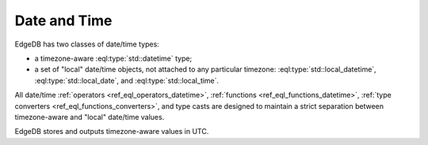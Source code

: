 .. _ref_datamodel_scalars_datetime:

Date and Time
=============

EdgeDB has two classes of date/time types:

* a timezone-aware :eql:type:`std::datetime` type;

* a set of "local" date/time objects, not attached to any particular
  timezone: :eql:type:`std::local_datetime`, :eql:type:`std::local_date`,
  and :eql:type:`std::local_time`.

All date/time :ref:`operators <ref_eql_operators_datetime>`,
:ref:`functions <ref_eql_functions_datetime>`,
:ref:`type converters <ref_eql_functions_converters>`, and type casts
are designed to maintain a strict separation between timezone-aware
and "local" date/time values.

EdgeDB stores and outputs timezone-aware values in UTC.


.. eql:type:: std::datetime

    A timezone-aware type representing date and time.

    :ref:`Casting <ref_eql_expr_typecast>` is required to obtain a
    :eql:type:`datetime` value in an expression:

    .. code-block:: edgeql

        SELECT <datetime>'2018-05-07T15:01:22.306916+00';
        SELECT <datetime>'2018-05-07T15:01:22+00';

    Note that when casting from strings a timezone is always required:

    .. code-block:: edgeql-repl

        db> SELECT <datetime>'January 01 2019';
        InvalidValueError: an explicit timezone is required

        db> SELECT <datetime>'January 01 2019 UTC';
        {<datetime>'2019-01-01T00:00:00+00:00'}

    See functions :eql:func:`datetime_get`, :eql:func:`to_datetime`,
    and :eql:func:`to_str` for more ways of working with
    :eql:type:`datetime`.

.. eql:type:: std::local_datetime

    A type representing date and time without time zone.

    :ref:`Casting <ref_eql_expr_typecast>` is required to obtain a
    :eql:type:`local_datetime` value in an expression:

    .. code-block:: edgeql

        SELECT <local_datetime>'2018-05-07T15:01:22.306916';
        SELECT <local_datetime>'2018-05-07T15:01:22';

    Note that when casting from strings a timezone must not be
    included:

    .. code-block:: edgeql-repl

        db> SELECT <local_datetime>'January 01 2019 UTC';
        InvalidValueError: invalid input syntax for type std::local_datetime

        db> SELECT <local_datetime>'January 01 2019';
        {<local_datetime>'2019-01-01T00:00:00'}

    See functions :eql:func:`datetime_get`, :eql:func:`to_local_datetime`,
    and :eql:func:`to_str` for more ways of working with
    :eql:type:`local_datetime`.

.. eql:type:: std::local_date

    A type representing date without time zone.

    :ref:`Casting <ref_eql_expr_typecast>` is required to obtain a
    :eql:type:`local_date` value in an expression:

    .. code-block:: edgeql

        SELECT <local_date>'2018-05-07';

    See functions :eql:func:`date_get`, :eql:func:`to_local_date`,
    and :eql:func:`to_str` for more ways of working with
    :eql:type:`local_date`.

.. eql:type:: std::local_time

    A type representing time without time zone.

    :ref:`Casting <ref_eql_expr_typecast>` is required to obtain a
    :eql:type:`local_time` value in an expression:

    .. code-block:: edgeql

        SELECT <local_time>'15:01:22.306916';
        SELECT <local_time>'15:01:22';

    See functions :eql:func:`time_get`, :eql:func:`to_local_time`,
    and :eql:func:`to_str` for more ways of working with
    :eql:type:`local_time`.

.. eql:type:: std::timedelta

    A type representing a relative time interval.

    The time interval can be specified in terms of *microseconds*,
    *milliseconds*, *seconds*, *minutes*, *hours*, *days*, *weeks*,
    *months*, *years*, *decades*, *centuries*, *millennia*, e.g.:

    .. code-block:: edgeql

        SELECT <timedelta>'15 minutes';
        SELECT <timedelta>'45.6 seconds';
        SELECT <timedelta>'2.3 millennia 3 weeks';

    It's worth noting that time intervals are inherently ambiguous
    when it comes to some units like *days*, *months* or *years*, but
    for other units the conversion is unambiguous. For this reason,
    the scalar actually stores its component parts independently. They
    are grouped as follows:

    - The value of units ranging from *microseconds* to *hours* can
      all be unambiguously converted and this is done automatically.
      This portion is stored as one whole part.
    - The number of *hours* in a *day* is ambiguous (technically it's
      not exactly 24, leap years and other leap rules exist to
      compensate for this). So "next day" could mean something
      slightly different from "in 86400 seconds exactly". For this
      reason *days* are stored as a separate part. Number of *days* in
      a *week* is well-defined and *weeks* are converted to *days*.
    - The number of *days* in a *month* is ambiguous (simply because
      different months have 28, 29, 30, or 31 days). So "next month"
      could mean different things in terms of days. However,
      everything bigger than a *month* is well-defined (12 *months* in
      a *year*, 10 *years* in a *decade*, etc.). So the time interval
      larger than a *month* gets normalized and stored as a whole
      part.

    .. code-block:: edgeql-repl

        db> SELECT <timedelta>
        ...     '12 decades 2403 months 3987 days 12348943ms';
        {'320 years 3 mons 3987 days 03:25:48.943'}

    All date/time types support the ``+`` and ``-`` arithmetic operations
    with time intervals:

    .. code-block:: edgeql-repl

        db> select <datetime>'January 01 2019 UTC' - <timedelta>'1 day';
        {<datetime>'2018-12-31T00:00:00+00:00'}
        db> select <local_time>'22:00' + <timedelta>'1 hour';
        {<local_time>'23:00:00'}

    See functions :eql:func:`timedelta_get`, :eql:func:`to_timedelta`,
    and :eql:func:`to_str` and date/time :
    :ref:`operators <ref_eql_operators_datetime>` for more ways of
    working with :eql:type:`timedelta`.
